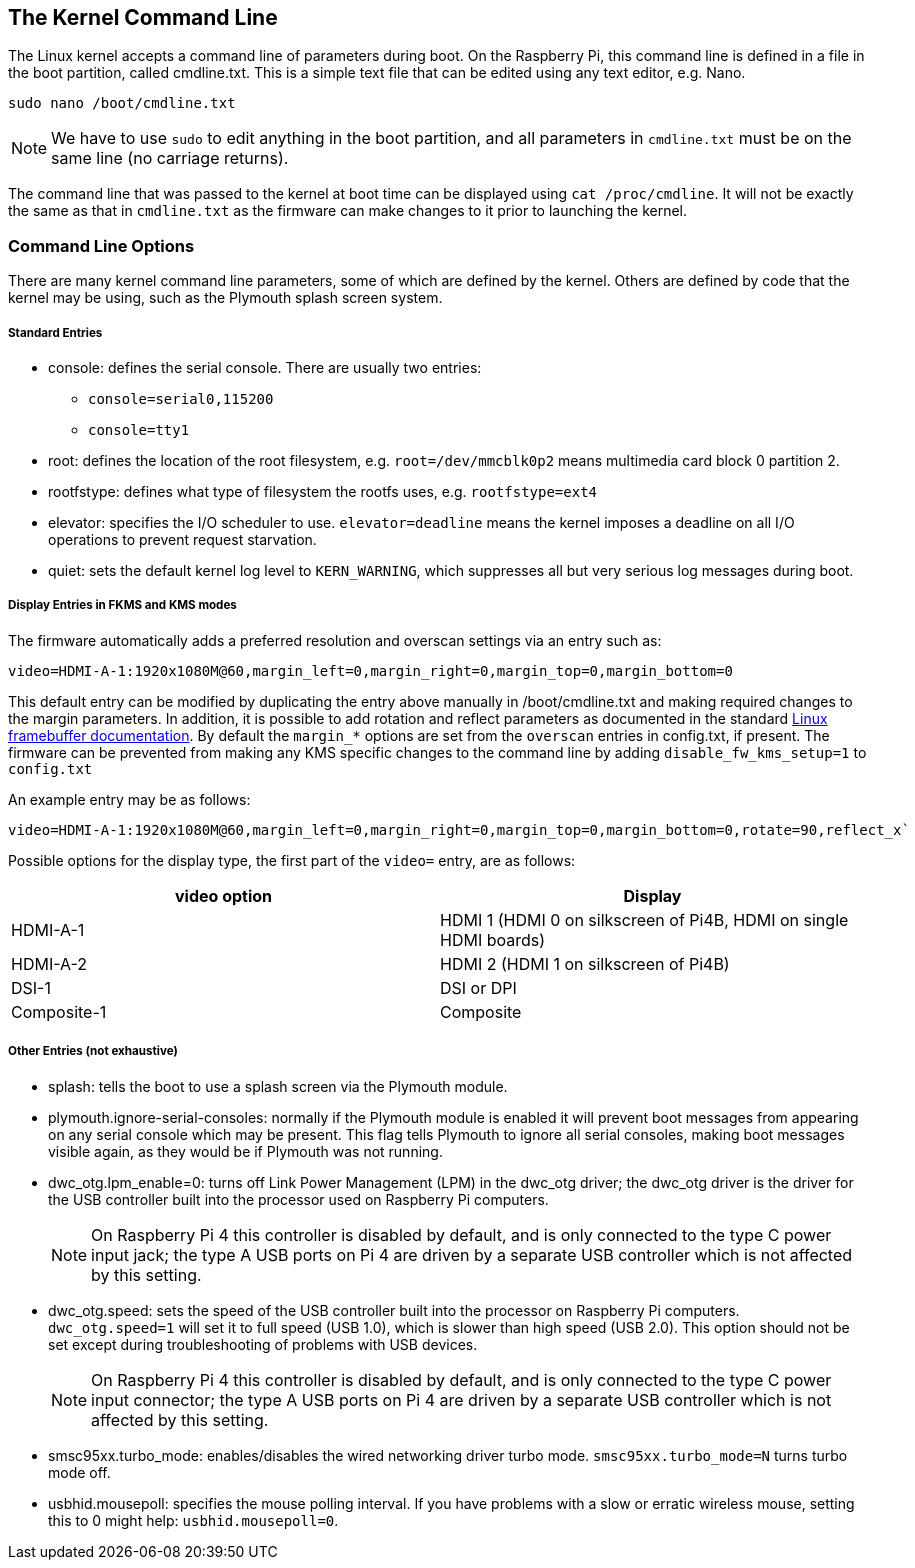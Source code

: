 == The Kernel Command Line

The Linux kernel accepts a command line of parameters during boot. On the Raspberry Pi, this command line is defined in a file in the boot partition, called cmdline.txt. This is a simple text file that can be edited using any text editor, e.g. Nano.

----
sudo nano /boot/cmdline.txt
----

NOTE: We have to use `sudo` to edit anything in the boot partition, and all parameters in `cmdline.txt` must be on the same line (no carriage returns).

The command line that was passed to the kernel at boot time can be displayed using `cat /proc/cmdline`. It will not be exactly the same as that in `cmdline.txt` as the firmware can make changes to it prior to launching the kernel.

=== Command Line Options

There are many kernel command line parameters, some of which are defined by the kernel. Others are defined by code that the kernel may be using, such as the Plymouth splash screen system.

[discrete]
===== Standard Entries

* console: defines the serial console. There are usually two entries:
 ** `console=serial0,115200`
 ** `console=tty1`
* root: defines the location of the root filesystem, e.g. `root=/dev/mmcblk0p2` means multimedia card block 0 partition 2.
* rootfstype: defines what type of filesystem the rootfs uses, e.g. `rootfstype=ext4`
* elevator: specifies the I/O scheduler to use. `elevator=deadline` means the kernel imposes a deadline on all I/O operations to prevent request starvation.
* quiet: sets the default kernel log level to `KERN_WARNING`, which suppresses all but very serious log messages during boot.

[discrete]
===== Display Entries in FKMS and KMS modes

The firmware automatically adds a preferred resolution and overscan settings via an entry such as:

[source]
----
video=HDMI-A-1:1920x1080M@60,margin_left=0,margin_right=0,margin_top=0,margin_bottom=0
----

This default entry can be modified by duplicating the entry above manually in /boot/cmdline.txt and making required changes to the margin parameters. In addition, it is possible to add rotation and reflect parameters as documented in the standard https://github.com/raspberrypi/linux/blob/rpi-5.4.y/Documentation/fb/modedb.rst[Linux framebuffer documentation]. By default the `margin_*` options are set from the `overscan` entries in config.txt, if present. The firmware can be prevented from making any KMS specific changes to the command line by adding `disable_fw_kms_setup=1` to `config.txt`

An example entry may be as follows:

[source]
----
video=HDMI-A-1:1920x1080M@60,margin_left=0,margin_right=0,margin_top=0,margin_bottom=0,rotate=90,reflect_x`
----

Possible options for the display type, the first part of the `video=` entry,  are as follows:

[cols="^,<"]
|===
| video option | Display

| HDMI-A-1
| HDMI 1 (HDMI 0 on silkscreen of Pi4B, HDMI on single HDMI boards)

| HDMI-A-2
| HDMI 2 (HDMI 1 on silkscreen of Pi4B)

| DSI-1
| DSI or DPI

| Composite-1
| Composite
|===

[discrete]
===== Other Entries (not exhaustive)

* splash: tells the boot to use a splash screen via the Plymouth module.
* plymouth.ignore-serial-consoles: normally if the Plymouth module is enabled it will prevent boot messages from appearing on any serial console which may be present. This flag tells Plymouth to ignore all serial consoles, making boot messages visible again, as they would be if Plymouth was not running.
* dwc_otg.lpm_enable=0: turns off Link Power Management (LPM) in the dwc_otg driver; the dwc_otg driver is the driver for the USB controller built into the processor used on Raspberry Pi computers.
+
NOTE: On Raspberry Pi 4 this controller is disabled by default, and is only connected to the type C power input jack; the type A USB ports on Pi 4 are driven by a separate USB controller which is not affected by this setting.
* dwc_otg.speed: sets the speed of the USB controller built into the processor on Raspberry Pi computers. `dwc_otg.speed=1` will set it to full speed (USB 1.0), which is slower than high speed (USB 2.0). This option should not be set except during troubleshooting of problems with USB devices.
+
NOTE: On Raspberry Pi 4 this controller is disabled by default, and is only connected to the type C power input connector; the type A USB ports on Pi 4 are driven by a separate USB controller which is not affected by this setting.
* smsc95xx.turbo_mode: enables/disables the wired networking driver turbo mode. `smsc95xx.turbo_mode=N` turns turbo mode off.
* usbhid.mousepoll: specifies the mouse polling interval. If you have problems with a slow or erratic wireless mouse, setting this to 0 might help: `usbhid.mousepoll=0`.
